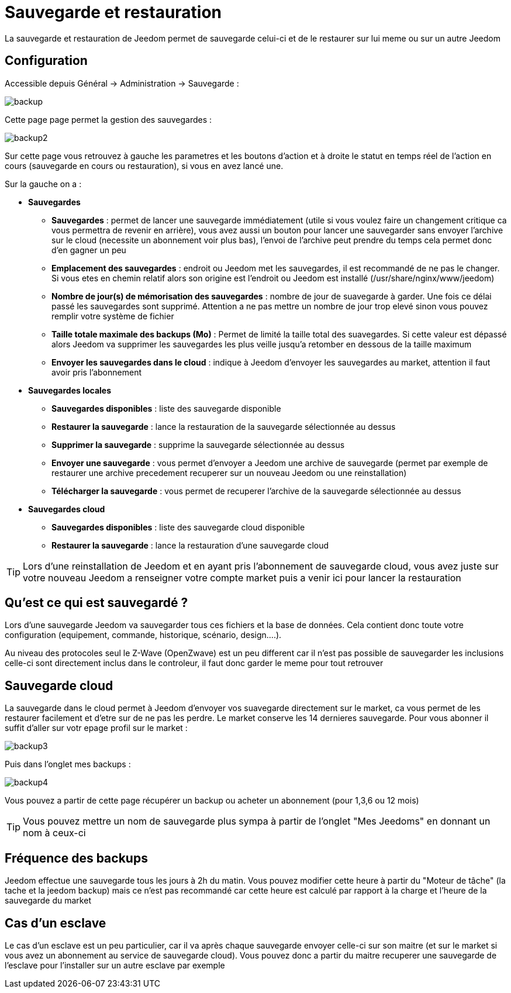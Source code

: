 = Sauvegarde et restauration

La sauvegarde et restauration de Jeedom permet de sauvegarde celui-ci et de le restaurer sur lui meme ou sur un autre Jeedom

== Configuration

Accessible depuis Général -> Administration -> Sauvegarde : 

image::../images/backup.png[]

Cette page page permet la gestion des sauvegardes : 

image::../images/backup2.png[]

Sur cette page vous retrouvez à gauche les parametres et les boutons d'action et à droite le statut en temps réel de l'action en cours (sauvegarde en cours ou restauration), si vous en avez lancé une.

Sur la gauche on a : 

* *Sauvegardes*
** *Sauvegardes* : permet de lancer une sauvegarde immédiatement (utile si vous voulez faire un changement critique ca vous permettra de revenir en arrière), vous avez aussi un bouton pour lancer une sauvegarder sans envoyer l'archive sur le cloud (necessite un abonnement voir plus bas), l'envoi de l'archive peut prendre du temps cela permet donc d'en gagner un peu
** *Emplacement des sauvegardes* : endroit ou Jeedom met les sauvegardes, il est recommandé de ne pas le changer. Si vous etes en chemin relatif alors son origine est l'endroit ou Jeedom est installé (/usr/share/nginx/www/jeedom)
** *Nombre de jour(s) de mémorisation des sauvegardes* : nombre de jour de suavegarde à garder. Une fois ce délai passé les sauvegardes sont supprimé. Attention a ne pas mettre un nombre de jour trop elevé sinon vous pouvez remplir votre système de fichier
** *Taille totale maximale des backups (Mo)* : Permet de limité la taille total des suavegardes. Si cette valeur est dépassé alors Jeedom va supprimer les sauvegardes les plus veille jusqu'a retomber en dessous de la taille maximum
** *Envoyer les sauvegardes dans le cloud* : indique à Jeedom d'envoyer les sauvegardes au market, attention il faut avoir pris l'abonnement
* *Sauvegardes locales*
** *Sauvegardes disponibles* : liste des sauvegarde disponible
** *Restaurer la sauvegarde* : lance la restauration de la sauvegarde sélectionnée au dessus
** *Supprimer la sauvegarde* : supprime la sauvegarde sélectionnée au dessus
** *Envoyer une sauvegarde* : vous permet d'envoyer a Jeedom une archive de sauvegarde (permet par exemple de restaurer une archive precedement recuperer sur un nouveau Jeedom ou une reinstallation)
** *Télécharger la sauvegarde* : vous permet de recuperer l'archive de la sauvegarde sélectionnée au dessus
* *Sauvegardes cloud* 
** *Sauvegardes disponibles* : liste des sauvegarde cloud disponible
** *Restaurer la sauvegarde* : lance la restauration d'une sauvegarde cloud

[TIP]
Lors d'une reinstallation de Jeedom et en ayant pris l'abonnement de sauvegarde cloud, vous avez juste sur votre nouveau Jeedom a renseigner votre compte market puis a venir ici pour lancer la restauration

== Qu'est ce qui est sauvegardé ?

Lors d'une sauvegarde Jeedom va sauvegarder tous ces fichiers et la base de données. Cela contient donc toute votre configuration (equipement, commande, historique, scénario, design....).

Au niveau des protocoles seul le Z-Wave (OpenZwave) est un peu different car il n'est pas possible de sauvegarder les inclusions celle-ci sont directement inclus dans le controleur, il faut donc garder le meme pour tout retrouver

== Sauvegarde cloud

La sauvegarde dans le cloud permet à Jeedom d'envoyer vos suavegarde directement sur le market, ca vous permet de les restaurer facilement et d'etre sur de ne pas les perdre. Le market conserve les 14 dernieres sauvegarde. Pour vous abonner il suffit d'aller sur votr epage profil sur le market :

image::../images/backup3.png[]

Puis dans l'onglet mes backups : 

image::../images/backup4.png[]

Vous pouvez a partir de cette page récupérer un backup ou acheter un abonnement (pour 1,3,6 ou 12 mois)

[TIP]
Vous pouvez mettre un nom de sauvegarde plus sympa à partir de l'onglet "Mes Jeedoms" en donnant un nom à ceux-ci

== Fréquence des backups

Jeedom effectue une sauvegarde tous les jours à 2h du matin. Vous pouvez modifier cette heure à partir du "Moteur de tâche" (la tache et la jeedom backup) mais ce n'est pas recommandé car cette heure est calculé par rapport à la charge et l'heure de la sauvegarde du market

== Cas d'un esclave

Le cas d'un esclave est un peu particulier, car il va après chaque sauvegarde envoyer celle-ci sur son maitre (et sur le market si vous avez un abonnement au service de sauvegarde cloud). Vous pouvez donc a partir du maitre recuperer une sauvegarde de l'esclave pour l'installer sur un autre esclave par exemple

